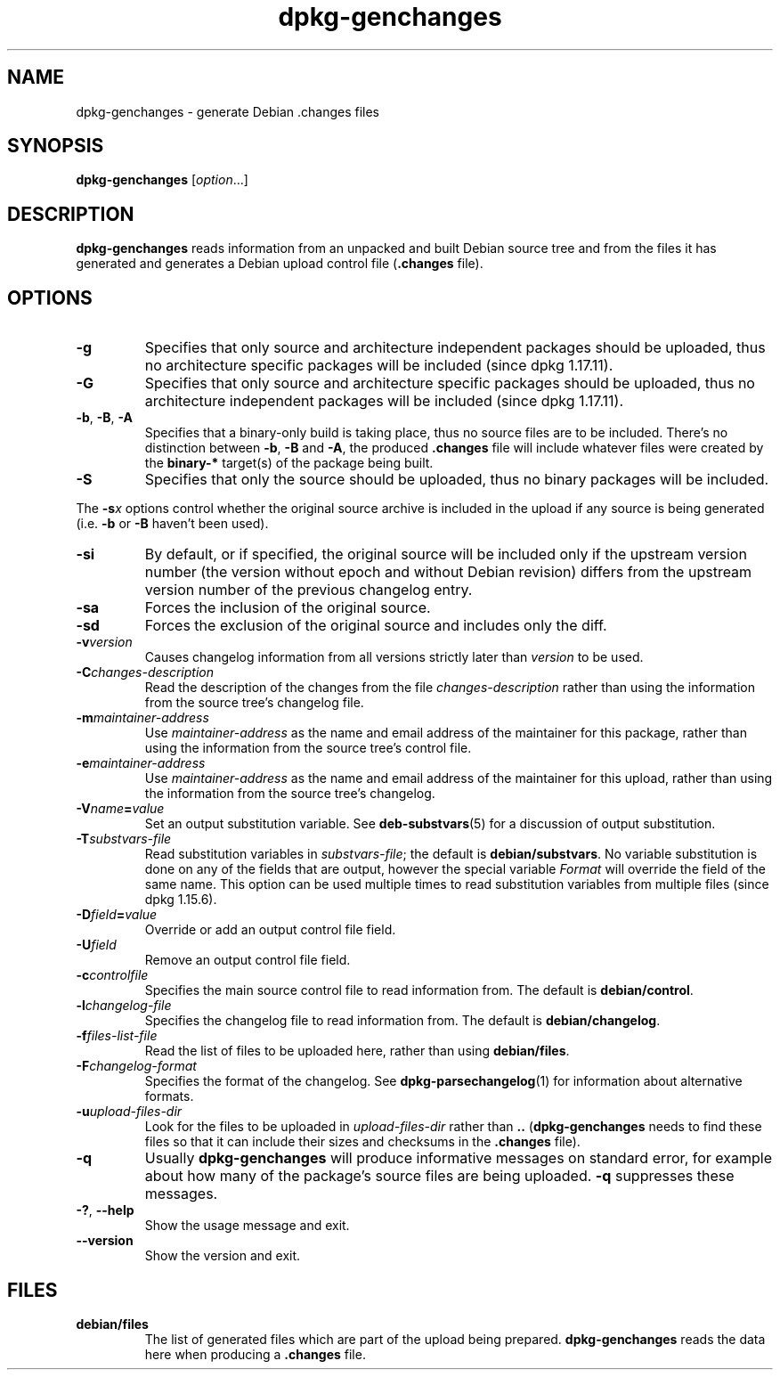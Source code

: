 .\" dpkg manual page - dpkg-genchanges(1)
.\"
.\" Copyright © 1995-1996 Ian Jackson <ian@chiark.chu.cam.ac.uk>
.\" Copyright © 2000 Wichert Akkerman <wakkerma@debian.org>
.\" Copyright © 2006-2014 Guillem Jover <guillem@debian.org>
.\" Copyright © 2008-2010 Raphaël Hertzog <hertzog@debian.org>
.\"
.\" This is free software; you can redistribute it and/or modify
.\" it under the terms of the GNU General Public License as published by
.\" the Free Software Foundation; either version 2 of the License, or
.\" (at your option) any later version.
.\"
.\" This is distributed in the hope that it will be useful,
.\" but WITHOUT ANY WARRANTY; without even the implied warranty of
.\" MERCHANTABILITY or FITNESS FOR A PARTICULAR PURPOSE.  See the
.\" GNU General Public License for more details.
.\"
.\" You should have received a copy of the GNU General Public License
.\" along with this program.  If not, see <https://www.gnu.org/licenses/>.
.
.TH dpkg\-genchanges 1 "2014-09-24" "Debian Project" "dpkg utilities"
.SH NAME
dpkg\-genchanges \- generate Debian .changes files
.
.SH SYNOPSIS
.B dpkg\-genchanges
.RI [ option ...]
.br
.
.SH DESCRIPTION
.B dpkg\-genchanges
reads information from an unpacked and built Debian source tree and
from the files it has generated and generates a Debian upload control
file
.RB ( .changes " file)."
.
.SH OPTIONS
.TP
.B \-g
Specifies that only source and architecture independent packages should
be uploaded, thus no architecture specific packages will be included
(since dpkg 1.17.11).
.TP
.B \-G
Specifies that only source and architecture specific packages should
be uploaded, thus no architecture independent packages will be included
(since dpkg 1.17.11).
.TP
.BR \-b ", " \-B ", " \-A
Specifies that a binary-only build is taking place, thus no source
files are to be included.
There's no distinction between \fB\-b\fP, \fB\-B\fP and \fB\-A\fP,
the produced
.B .changes
file will include whatever files were created by the
.B binary\-*
target(s) of the package being built.
.TP
.B \-S
Specifies that only the source should be uploaded, thus no binary
packages will be included.
.PP
The \fB\-s\fP\fIx\fP options control whether the original source archive is
included in the upload if any source is being generated (i.e.
.BR \-b " or " \-B
haven't been used).
.TP
.B \-si
By default, or if specified, the original source will be included only if
the upstream version number (the version without epoch and without Debian
revision) differs from the upstream version number of the previous
changelog entry.
.TP
.B \-sa
Forces the inclusion of the original source.
.TP
.B \-sd
Forces the exclusion of the original source and includes only the diff.
.fi
.TP
.BI \-v version
Causes changelog information from all versions strictly later than
.I version
to be used.
.TP
.BI \-C changes-description
Read the description of the changes from the file
.I changes-description
rather than using the information from the source tree's changelog
file.
.TP
.BI \-m maintainer-address
Use
.I maintainer-address
as the name and email address of the maintainer for this package,
rather than using the information from the source tree's control file.
.TP
.BI \-e maintainer-address
Use
.I maintainer-address
as the name and email address of the maintainer for this upload,
rather than using the information from the source tree's changelog.
.TP
.BI \-V name = value
Set an output substitution variable.
See \fBdeb\-substvars\fP(5) for a discussion of output substitution.
.TP
.BI \-T substvars-file
Read substitution variables in
.IR substvars-file ;
the default is
.BR debian/substvars .
No variable substitution is done on any of the fields that are output,
however the special variable \fIFormat\fR will override the field of the
same name. This option can be used multiple times to read substitution
variables from multiple files (since dpkg 1.15.6).

.TP
.BI \-D field = value
Override or add an output control file field.
.TP
.BI \-U field
Remove an output control file field.
.TP
.BI \-c controlfile
Specifies the main source control file to read information from. The
default is
.BR debian/control .
.TP
.BI \-l changelog-file
Specifies the changelog file to read information from. The
default is
.BR debian/changelog .
.TP
.BI \-f files-list-file
Read the list of files to be uploaded here, rather than using
.BR debian/files .
.TP
.BI \-F changelog-format
Specifies the format of the changelog. See \fBdpkg\-parsechangelog\fP(1)
for information about alternative formats.
.TP
.BI \-u upload-files-dir
Look for the files to be uploaded in
.I upload-files-dir
rather than
.B ..
.RB ( dpkg\-genchanges
needs to find these files so that it can include their sizes and
checksums in the
.B .changes
file).
.TP
.B \-q
Usually
.B dpkg\-genchanges
will produce informative messages on standard error, for example about
how many of the package's source files are being uploaded.
.B \-q
suppresses these messages.
.TP
.BR \-? ", " \-\-help
Show the usage message and exit.
.TP
.BR \-\-version
Show the version and exit.
.
.SH FILES
.TP
.B debian/files
The list of generated files which are part of the upload being
prepared.
.B dpkg\-genchanges
reads the data here when producing a
.B .changes
file.
